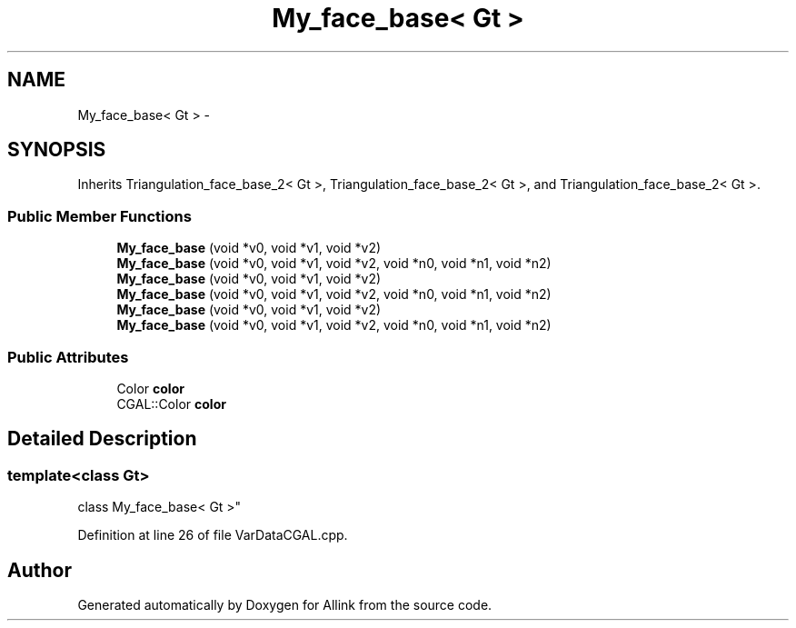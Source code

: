 .TH "My_face_base< Gt >" 3 "Fri Aug 17 2018" "Version v0.1" "Allink" \" -*- nroff -*-
.ad l
.nh
.SH NAME
My_face_base< Gt > \- 
.SH SYNOPSIS
.br
.PP
.PP
Inherits Triangulation_face_base_2< Gt >, Triangulation_face_base_2< Gt >, and Triangulation_face_base_2< Gt >\&.
.SS "Public Member Functions"

.in +1c
.ti -1c
.RI "\fBMy_face_base\fP (void *v0, void *v1, void *v2)"
.br
.ti -1c
.RI "\fBMy_face_base\fP (void *v0, void *v1, void *v2, void *n0, void *n1, void *n2)"
.br
.ti -1c
.RI "\fBMy_face_base\fP (void *v0, void *v1, void *v2)"
.br
.ti -1c
.RI "\fBMy_face_base\fP (void *v0, void *v1, void *v2, void *n0, void *n1, void *n2)"
.br
.ti -1c
.RI "\fBMy_face_base\fP (void *v0, void *v1, void *v2)"
.br
.ti -1c
.RI "\fBMy_face_base\fP (void *v0, void *v1, void *v2, void *n0, void *n1, void *n2)"
.br
.in -1c
.SS "Public Attributes"

.in +1c
.ti -1c
.RI "Color \fBcolor\fP"
.br
.ti -1c
.RI "CGAL::Color \fBcolor\fP"
.br
.in -1c
.SH "Detailed Description"
.PP 

.SS "template<class Gt>
.br
class My_face_base< Gt >"

.PP
Definition at line 26 of file VarDataCGAL\&.cpp\&.

.SH "Author"
.PP 
Generated automatically by Doxygen for Allink from the source code\&.
